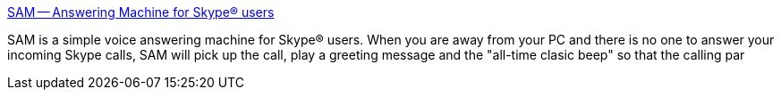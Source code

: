 :jbake-type: post
:jbake-status: published
:jbake-title: SAM -- Answering Machine for Skype® users
:jbake-tags: software,freeware,windows,voip,skype,chat,_mois_févr.,_année_2005
:jbake-date: 2005-02-08
:jbake-depth: ../
:jbake-uri: shaarli/1107871168000.adoc
:jbake-source: https://nicolas-delsaux.hd.free.fr/Shaarli?searchterm=http%3A%2F%2Fwww.freewebs.com%2Fskypeansweringmachine%2F&searchtags=software+freeware+windows+voip+skype+chat+_mois_f%C3%A9vr.+_ann%C3%A9e_2005
:jbake-style: shaarli

http://www.freewebs.com/skypeansweringmachine/[SAM -- Answering Machine for Skype® users]

SAM is a simple voice answering machine for Skype® users. When you are away from your PC and there is no one to answer your incoming Skype calls, SAM will pick up the call, play a greeting message and the "all-time clasic beep" so that the calling par
